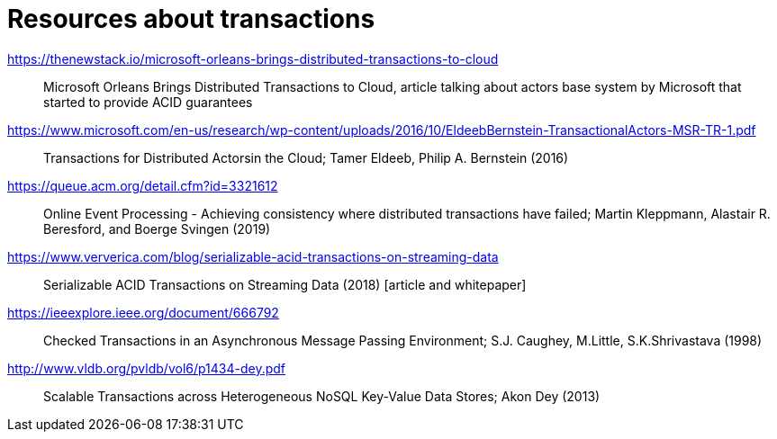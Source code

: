 = Resources about transactions

https://thenewstack.io/microsoft-orleans-brings-distributed-transactions-to-cloud::
  Microsoft Orleans Brings Distributed Transactions to Cloud, article talking about actors base system by Microsoft that started to provide ACID guarantees
https://www.microsoft.com/en-us/research/wp-content/uploads/2016/10/EldeebBernstein-TransactionalActors-MSR-TR-1.pdf::
  Transactions for Distributed Actorsin the Cloud; Tamer Eldeeb, Philip A. Bernstein (2016)
https://queue.acm.org/detail.cfm?id=3321612::
  Online Event Processing - Achieving consistency where distributed transactions have failed; Martin Kleppmann, Alastair R. Beresford, and Boerge Svingen (2019)
https://www.ververica.com/blog/serializable-acid-transactions-on-streaming-data::
  Serializable ACID Transactions on Streaming Data (2018) [article and whitepaper]
https://ieeexplore.ieee.org/document/666792::
  Checked Transactions in an Asynchronous Message Passing Environment; S.J. Caughey, M.Little, S.K.Shrivastava (1998)
http://www.vldb.org/pvldb/vol6/p1434-dey.pdf::
  Scalable Transactions across Heterogeneous NoSQL Key-Value Data Stores; Akon Dey (2013)
